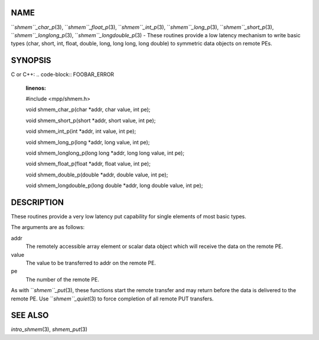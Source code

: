 NAME
----

``*shmem``_char_p*\ (3), ``*shmem``_float_p*\ (3), ``*shmem``_int_p*\ (3),
``*shmem``_long_p*\ (3), ``*shmem``_short_p*\ (3), ``*shmem``_longlong_p*\ (3),
``*shmem``_longdouble_p*\ (3) - These routines provide a low latency
mechanism to write basic types (char, short, int, float, double, long,
long long, long double) to symmetric data objects on remote PEs.

SYNOPSIS
--------

C or C++:
.. code-block:: FOOBAR_ERROR
   :linenos:

   #include <mpp/shmem.h>


   void shmem_char_p(char *addr, char value, int pe);

   void shmem_short_p(short *addr, short value, int pe);

   void shmem_int_p(int *addr, int value, int pe);

   void shmem_long_p(long *addr, long value, int pe);

   void shmem_longlong_p(long long *addr, long long value, int pe);

   void shmem_float_p(float *addr, float value, int pe);

   void shmem_double_p(double *addr, double value, int pe);

   void shmem_longdouble_p(long double *addr, long double value, int pe);

DESCRIPTION
-----------

These routines provide a very low latency put capability for single
elements of most basic types.

The arguments are as follows:

addr
   The remotely accessible array element or scalar data object which
   will receive the data on the remote PE.

value
   The value to be transferred to addr on the remote PE.

pe
   The number of the remote PE.

As with ``*shmem``_put*\ (3), these functions start the remote transfer and
may return before the data is delivered to the remote PE. Use
``*shmem``_quiet*\ (3) to force completion of all remote PUT transfers.

SEE ALSO
--------

*intro_shmem*\ (3), *shmem_put*\ (3)
